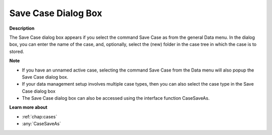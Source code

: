 

.. _Miscellaneous_Save_Case_Dialog_box:


Save Case Dialog Box
====================

**Description** 

The Save Case dialog box appears if you select the command Save Case as from the general Data menu. In the dialog box, you can enter the name of the case, and, optionally, select the (new) folder in the case tree in which the case is to stored.



**Note** 

*	If you have an unnamed active case, selecting the command Save Case from the Data menu will also popup the Save Case dialog box.
*	If your data management setup involves multiple case types, then you can also select the case type in the Save Case dialog box
*	The Save Case dialog box can also be accessed using the interface function CaseSaveAs.




**Learn more about** 

*	:ref:`chap:cases`
*	:any:`CaseSaveAs`




